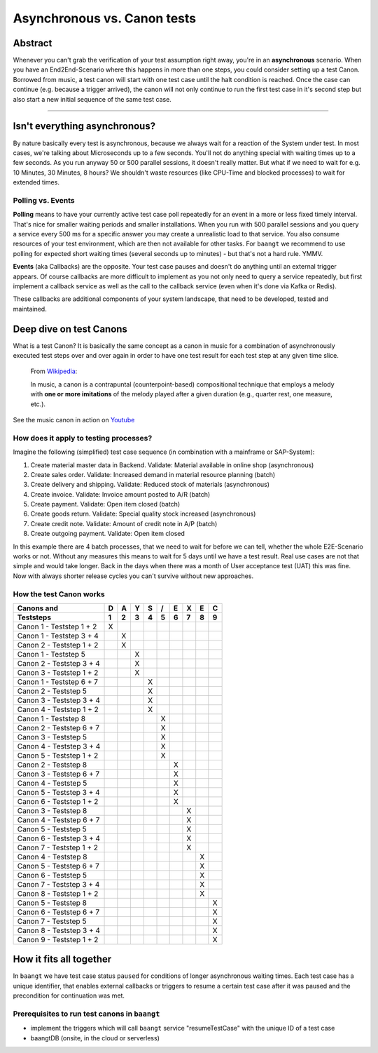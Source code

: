 Asynchronous vs. Canon tests
============================

Abstract
--------

Whenever you can't grab the verification of your test assumption right away, you're in an **asynchronous** scenario. When
you have an End2End-Scenario where this happens in more than one steps, you could consider setting up a test Canon.
Borrowed from music, a test canon will start with one test case until the halt condition is reached. Once the case can
continue (e.g. because a trigger arrived), the canon will not only continue to run the first test case in it's second
step but also start a new initial sequence of the same test case.

-------

Isn't everything asynchronous?
------------------------------

By nature basically every test is asynchronous, because we always wait for a reaction of the System under test. In most
cases, we're talking about Microseconds up to a few seconds. You'll not do anything special with waiting times up to
a few seconds. As you run anyway 50 or 500 parallel sessions, it doesn't really matter. But what if we need to wait
for e.g. 10 Minutes, 30 Minutes, 8 hours? We shouldn't waste resources (like CPU-Time and blocked processes) to wait for
extended times.

Polling vs. Events
^^^^^^^^^^^^^^^^^^

**Polling** means to have your currently active test case poll repeatedly for an event in a more or less fixed timely
interval. That's nice for smaller waiting periods and smaller installations. When you run with 500 parallel sessions and
you query a service every 500 ms for a specific answer you may create a unrealistic load to that service. You also
consume resources of your test environment, which are then not available for other tasks. For ``baangt`` we recommend
to use polling for expected short waiting times (several seconds up to minutes) - but that's not a hard rule. YMMV.

**Events** (aka Callbacks) are the opposite. Your test case pauses and doesn't do anything until an external trigger
appears. Of course callbacks are more difficult to implement as you not only need to query a service repeatedly, but first
implement a callback service as well as the call to the callback service (even when it's done via Kafka or Redis).

These callbacks are additional components of your system landscape, that need to be developed, tested and maintained.

Deep dive on test Canons
------------------------

What is a test Canon? It is basically the same concept as a canon in music for a combination of asynchronously executed
test steps over and over again in order to have one test result for each test step at any given time slice.

    From Wikipedia_:

    In music, a canon is a contrapuntal (counterpoint-based) compositional technique that employs a melody with **one or**
    **more imitations** of the melody played after a given duration (e.g., quarter rest, one measure, etc.).

.. _Wikipedia: https://en.wikipedia.org/wiki/Canon_(music)
.. _Youtube: https://www.youtube.com/watch?v=S9MN2WeqFY8

See the music canon in action on Youtube_

How does it apply to testing processes?
^^^^^^^^^^^^^^^^^^^^^^^^^^^^^^^^^^^^^^^

Imagine the following (simplified) test case sequence (in combination with a mainframe or SAP-System):

#. Create material master data in Backend. Validate: Material available in online shop (asynchronous)
#. Create sales order. Validate: Increased demand in material resource planning (batch)
#. Create delivery and shipping. Validate: Reduced stock of materials (asynchronous)
#. Create invoice. Validate: Invoice amount posted to A/R (batch)
#. Create payment. Validate: Open item closed (batch)
#. Create goods return. Validate: Special quality stock increased (asynchronous)
#. Create credit note. Validate: Amount of credit note in A/P (batch)
#. Create outgoing payment. Validate: Open item closed

In this example there are 4 batch processes, that we need to wait for before we can tell, whether the whole E2E-Scenario
works or not. Without any measures this means to wait for 5 days until we have a test result. Real use cases are not that simple and would
take longer. Back in the days when there was a month of User acceptance test (UAT) this was fine. Now with always shorter
release cycles you can't survive without new approaches.

How the test Canon works
^^^^^^^^^^^^^^^^^^^^^^^^

========================  = = = = = = = = =
Canons and                D A Y S / E X E C
------------------------  - - - - - - - - -
Teststeps                 1 2 3 4 5 6 7 8 9
========================  = = = = = = = = =
Canon 1 - Teststep 1 + 2  X
Canon 1 - Teststep 3 + 4    X
Canon 2 - Teststep 1 + 2    X
Canon 1 - Teststep 5          X
Canon 2 - Teststep 3 + 4      X
Canon 3 - Teststep 1 + 2      X
Canon 1 - Teststep 6 + 7        X
Canon 2 - Teststep 5            X
Canon 3 - Teststep 3 + 4        X
Canon 4 - Teststep 1 + 2        X
Canon 1 - Teststep 8              X
Canon 2 - Teststep 6 + 7          X
Canon 3 - Teststep 5              X
Canon 4 - Teststep 3 + 4          X
Canon 5 - Teststep 1 + 2          X
Canon 2 - Teststep 8                X
Canon 3 - Teststep 6 + 7            X
Canon 4 - Teststep 5                X
Canon 5 - Teststep 3 + 4            X
Canon 6 - Teststep 1 + 2            X
Canon 3 - Teststep 8                  X
Canon 4 - Teststep 6 + 7              X
Canon 5 - Teststep 5                  X
Canon 6 - Teststep 3 + 4              X
Canon 7 - Teststep 1 + 2              X
Canon 4 - Teststep 8                    X
Canon 5 - Teststep 6 + 7                X
Canon 6 - Teststep 5                    X
Canon 7 - Teststep 3 + 4                X
Canon 8 - Teststep 1 + 2                X
Canon 5 - Teststep 8                      X
Canon 6 - Teststep 6 + 7                  X
Canon 7 - Teststep 5                      X
Canon 8 - Teststep 3 + 4                  X
Canon 9 - Teststep 1 + 2                  X

========================  = = = = = = = = =

How it fits all together
------------------------

In ``baangt`` we have test case status ``paused`` for conditions of longer asynchronous waiting times. Each test case has
a unique identifier, that enables external callbacks or triggers to resume a certain test case after it was paused and
the precondition for continuation was met.

Prerequisites to run test canons in ``baangt``
^^^^^^^^^^^^^^^^^^^^^^^^^^^^^^^^^^^^^^^^^^^^^^

* implement the triggers which will call ``baangt`` service "resumeTestCase" with the unique ID of a test case
* baangtDB (onsite, in the cloud or serverless)

